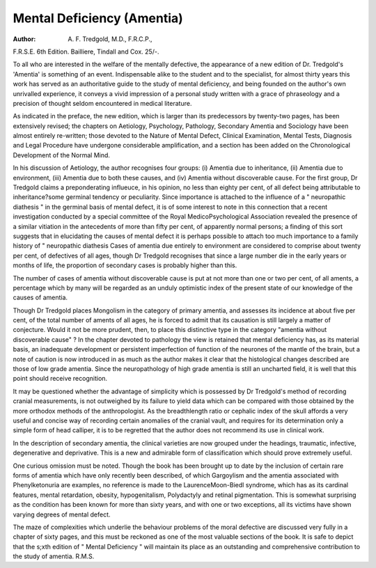 Mental Deficiency (Amentia)
============================

:Author: A. F. Tredgold, M.D., F.R.C.P.,
F.R.S.E. 6th Edition. Bailliere,
Tindall and Cox. 25/-.

To all who are interested in the
welfare of the mentally defective, the
appearance of a new edition of Dr.
Tredgold's 'Amentia' is something of
an event. Indispensable alike to the
student and to the specialist, for almost
thirty years this work has served as an
authoritative guide to the study of
mental deficiency, and being founded
on the author's own unrivalled experience, it conveys a vivid impression
of a personal study written with a
grace of phraseology and a precision of
thought seldom encountered in medical
literature.

As indicated in the preface, the new
edition, which is larger than its predecessors by twenty-two pages, has
been extensively revised; the chapters
on Aetiology, Psychology, Pathology,
Secondary Amentia and Sociology
have been almost entirely re-written;
those devoted to the Nature of Mental
Defect, Clinical Examination, Mental
Tests, Diagnosis and Legal Procedure
have undergone considerable amplification, and a section has been added on
the Chronological Development of the
Normal Mind.

In his discussion of Aetiology, the
author recognises four groups: (i)
Amentia due to inheritance, (ii) Amentia due to environment, (iii) Amentia due to both these causes, and
(iv) Amentia without discoverable
cause. For the first group, Dr Tredgold claims a preponderating influeuce,
in his opinion, no less than eighty per
cent, of all defect being attributable to
inheritance?some germinal tendency
or peculiarity. Since importance is
attached to the influence of a " neuropathic diathesis " in the germinal basis
of mental defect, it is of some interest
to note in this connection that a recent
investigation conducted by a special
committee of the Royal MedicoPsychological Association revealed the
presence of a similar vitiation in the
antecedents of more than fifty per cent,
of apparently normal persons; a finding of this sort suggests that in elucidating the causes of mental defect it
is perhaps possible to attach too much
importance to a family history of
" neuropathic diathesis
Cases of amentia due entirely to
environment are considered to comprise about twenty per cent, of defectives of all ages, though Dr Tredgold
recognises that since a large number die
in the early years or months of life,
the proportion of secondary cases is
probably higher than this.

The number of cases of amentia
without discoverable cause is put at
not more than one or two per cent, of
all aments, a percentage which by many
will be regarded as an unduly optimistic index of the present state of our
knowledge of the causes of amentia.

Though Dr Tredgold places Mongolism in the category of primary
amentia, and assesses its incidence at
about five per cent, of the total number
of aments of all ages, he is forced to
admit that its causation is still largely
a matter of conjecture. Would it not
be more prudent, then, to place this
distinctive type in the category
"amentia without discoverable cause" ?
In the chapter devoted to pathology
the view is retained that mental
deficiency has, as its material basis, an
inadequate development or persistent
imperfection of function of the
neurones of the mantle of the brain,
but a note of caution is now introduced
in as much as the author makes it clear
that the histological changes described
are those of low grade amentia. Since
the neuropathology of high grade
amentia is still an uncharted field, it is
well that this point should receive
recognition.

It may be questioned whether the
advantage of simplicity which is
possessed by Dr Tredgold's method of
recording cranial measurements, is not
outweighed by its failure to yield data
which can be compared with those
obtained by the more orthodox methods
of the anthropologist. As the breadthlength ratio or cephalic index of the
skull affords a very useful and concise
way of recording certain anomalies of
the cranial vault, and requires for its
determination only a simple form of
head calliper, it is to be regretted that
the author does not recommend its use
in clinical work.

In the description of secondary
amentia, the clinical varieties are now
grouped under the headings, traumatic,
infective, degenerative and deprivative.
This is a new and admirable form of
classification which should prove
extremely useful.

One curious omission must be noted.
Though the book has been brought up
to date by the inclusion of certain rare
forms of amentia which have only
recently been described, of which
Gargoylism and the amentia associated
with Phenylketonuria are examples,
no reference is made to the LaurenceMoon-Biedl syndrome, which has as its
cardinal features, mental retardation,
obesity, hypogenitalism, Polydactyly
and retinal pigmentation. This is
somewhat surprising as the condition
has been known for more than sixty
years, and with one or two exceptions,
all its victims have shown varying
degrees of mental defect.

The maze of complexities which
underlie the behaviour problems of the
moral defective are discussed very
fully in a chapter of sixty pages, and
this must be reckoned as one of the
most valuable sections of the book.
It is safe to depict that the s;xth
edition of " Mental Deficiency " will
maintain its place as an outstanding
and comprehensive contribution to the
study of amentia.
R.M.S.
